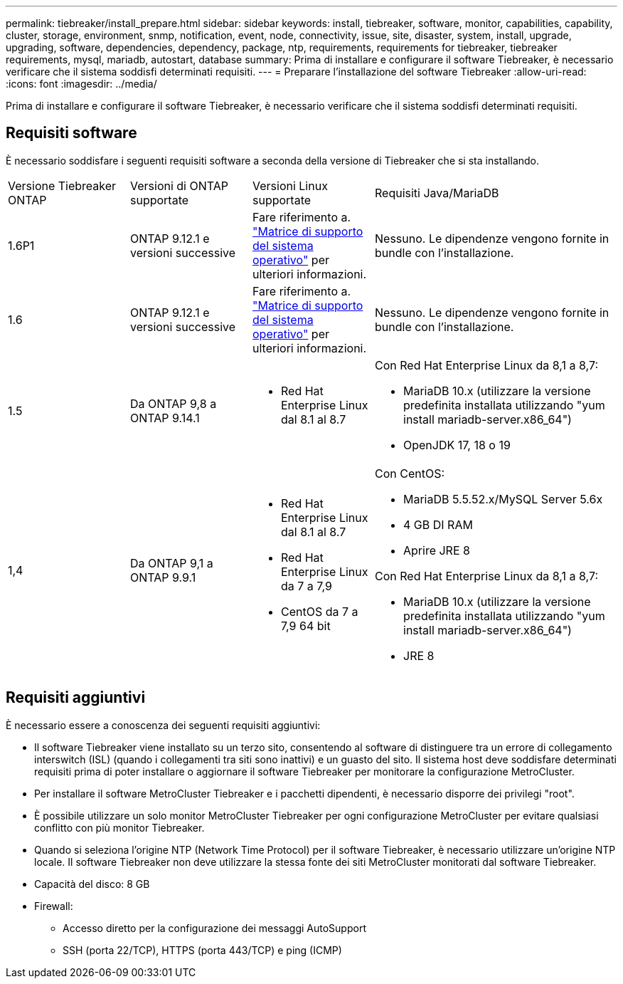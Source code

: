 ---
permalink: tiebreaker/install_prepare.html 
sidebar: sidebar 
keywords: install, tiebreaker, software, monitor, capabilities, capability, cluster, storage, environment, snmp, notification, event, node, connectivity, issue, site, disaster, system, install, upgrade, upgrading, software, dependencies, dependency, package, ntp, requirements, requirements for tiebreaker, tiebreaker requirements, mysql, mariadb, autostart, database 
summary: Prima di installare e configurare il software Tiebreaker, è necessario verificare che il sistema soddisfi determinati requisiti. 
---
= Preparare l'installazione del software Tiebreaker
:allow-uri-read: 
:icons: font
:imagesdir: ../media/


[role="lead"]
Prima di installare e configurare il software Tiebreaker, è necessario verificare che il sistema soddisfi determinati requisiti.



== Requisiti software

È necessario soddisfare i seguenti requisiti software a seconda della versione di Tiebreaker che si sta installando.

[cols="1,1,1,2"]
|===


| Versione Tiebreaker ONTAP | Versioni di ONTAP supportate | Versioni Linux supportate | Requisiti Java/MariaDB 


 a| 
1.6P1
 a| 
ONTAP 9.12.1 e versioni successive
 a| 
Fare riferimento a. link:whats_new.html#os-support-matrix["Matrice di supporto del sistema operativo"] per ulteriori informazioni.
 a| 
Nessuno. Le dipendenze vengono fornite in bundle con l'installazione.



 a| 
1.6
 a| 
ONTAP 9.12.1 e versioni successive
 a| 
Fare riferimento a. link:whats_new.html#os-support-matrix["Matrice di supporto del sistema operativo"] per ulteriori informazioni.
 a| 
Nessuno. Le dipendenze vengono fornite in bundle con l'installazione.



 a| 
1.5
 a| 
Da ONTAP 9,8 a ONTAP 9.14.1
 a| 
* Red Hat Enterprise Linux dal 8.1 al 8.7

 a| 
Con Red Hat Enterprise Linux da 8,1 a 8,7:

* MariaDB 10.x (utilizzare la versione predefinita installata utilizzando "yum install mariadb-server.x86_64")
* OpenJDK 17, 18 o 19




 a| 
1,4
 a| 
Da ONTAP 9,1 a ONTAP 9.9.1
 a| 
* Red Hat Enterprise Linux dal 8.1 al 8.7
* Red Hat Enterprise Linux da 7 a 7,9
* CentOS da 7 a 7,9 64 bit

 a| 
Con CentOS:

* MariaDB 5.5.52.x/MySQL Server 5.6x
* 4 GB DI RAM
* Aprire JRE 8


Con Red Hat Enterprise Linux da 8,1 a 8,7:

* MariaDB 10.x (utilizzare la versione predefinita installata utilizzando "yum install mariadb-server.x86_64")
* JRE 8


|===


== Requisiti aggiuntivi

È necessario essere a conoscenza dei seguenti requisiti aggiuntivi:

* Il software Tiebreaker viene installato su un terzo sito, consentendo al software di distinguere tra un errore di collegamento interswitch (ISL) (quando i collegamenti tra siti sono inattivi) e un guasto del sito. Il sistema host deve soddisfare determinati requisiti prima di poter installare o aggiornare il software Tiebreaker per monitorare la configurazione MetroCluster.
* Per installare il software MetroCluster Tiebreaker e i pacchetti dipendenti, è necessario disporre dei privilegi "root".
* È possibile utilizzare un solo monitor MetroCluster Tiebreaker per ogni configurazione MetroCluster per evitare qualsiasi conflitto con più monitor Tiebreaker.
* Quando si seleziona l'origine NTP (Network Time Protocol) per il software Tiebreaker, è necessario utilizzare un'origine NTP locale. Il software Tiebreaker non deve utilizzare la stessa fonte dei siti MetroCluster monitorati dal software Tiebreaker.


* Capacità del disco: 8 GB
* Firewall:
+
** Accesso diretto per la configurazione dei messaggi AutoSupport
** SSH (porta 22/TCP), HTTPS (porta 443/TCP) e ping (ICMP)



